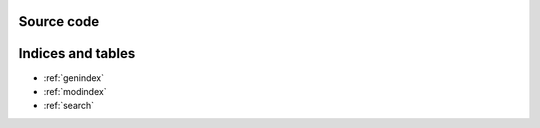 Source code
-----------

.. autosummary::
   :toctree: _autosummary
   :template: custom-module-template.rst
   :recursive:

   scan_bundler
   scan_server
   bec_client
   file_writer
   bec_utils
   device_server


Indices and tables
------------------

* :ref:`genindex`
* :ref:`modindex`
* :ref:`search`